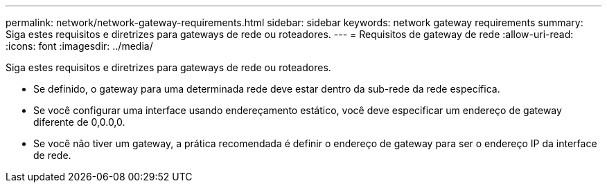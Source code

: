 ---
permalink: network/network-gateway-requirements.html 
sidebar: sidebar 
keywords: network gateway requirements 
summary: Siga estes requisitos e diretrizes para gateways de rede ou roteadores. 
---
= Requisitos de gateway de rede
:allow-uri-read: 
:icons: font
:imagesdir: ../media/


[role="lead"]
Siga estes requisitos e diretrizes para gateways de rede ou roteadores.

* Se definido, o gateway para uma determinada rede deve estar dentro da sub-rede da rede específica.
* Se você configurar uma interface usando endereçamento estático, você deve especificar um endereço de gateway diferente de 0,0.0,0.
* Se você não tiver um gateway, a prática recomendada é definir o endereço de gateway para ser o endereço IP da interface de rede.


